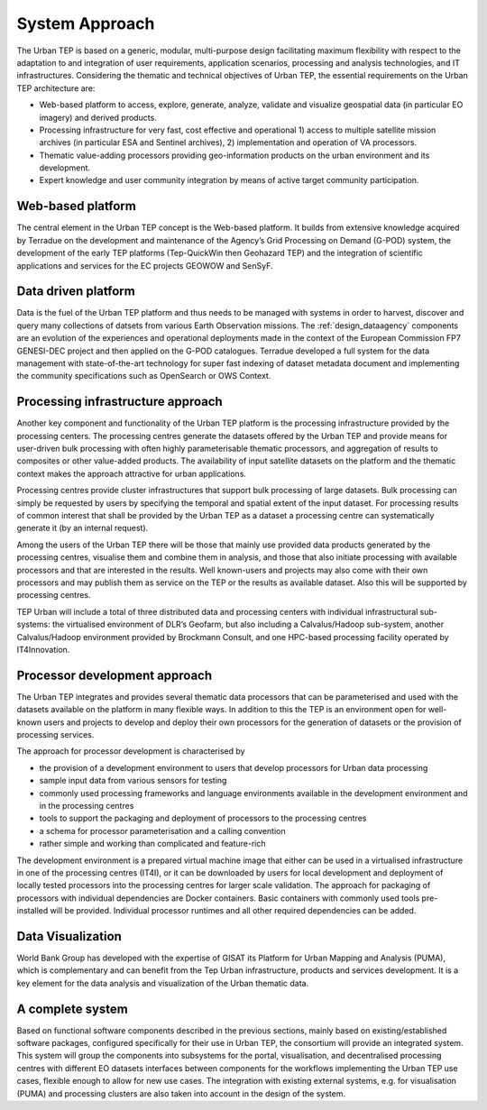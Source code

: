 .. _approach :

System Approach
===============


The Urban TEP is based on a generic, modular, multi-purpose design facilitating
maximum flexibility with respect to the adaptation to and integration of user requirements,
application scenarios, processing and analysis technologies, and IT infrastructures.
Considering the thematic and technical objectives of Urban TEP, the essential
requirements on the Urban TEP architecture are:

- Web-based platform to access, explore, generate, analyze, validate and visualize geospatial data (in particular EO imagery) and derived products.
- Processing infrastructure for very fast, cost effective and operational 
  1) access to multiple satellite mission archives (in particular ESA and Sentinel archives), 
  2) implementation and operation of VA processors.
- Thematic value-adding processors providing geo-information products on the urban environment and its development.
- Expert knowledge and user community integration by means of active target community participation. 


Web-based platform
------------------

The central element in the Urban TEP concept is the Web-based platform. It builds
from extensive knowledge acquired by Terradue on the development and maintenance of the
Agency’s Grid Processing on Demand (G-POD) system, the development of the early TEP platforms (Tep-QuickWin then Geohazard TEP) 
and the integration of scientific applications and services for the EC projects GEOWOW and SenSyF.


Data driven platform
--------------------

Data is the fuel of the Urban TEP platform and thus needs to be managed with systems
in order to harvest, discover and query many collections of datsets from various Earth Observation missions.
The :ref:`design_dataagency` components are an evolution of the experiences and operational deployments
made in the context of the European Commission FP7 GENESI-DEC project and then applied on
the G-POD catalogues. Terradue developed a full system for the data management with state-of-the-art
technology for super fast indexing of dataset metadata document and implementing the community
specifications such as OpenSearch or OWS Context.


Processing infrastructure approach
----------------------------------

Another key component and functionality of the Urban TEP platform is the
processing infrastructure provided by the processing centers. The processing
centres generate the datasets offered by the Urban TEP and provide means for
user-driven bulk processing with often highly parameterisable thematic
processors, and aggregation of results to composites or other value-added
products. The availability of input satellite datasets on the platform and the
thematic context makes the approach attractive for urban applications.

Processing centres provide cluster infrastructures that support bulk processing
of large datasets. Bulk processing can simply be requested by users by
specifying the temporal and spatial extent of the input dataset. For processing
results of common interest that shall be provided by the Urban TEP as a dataset
a processing centre can systematically generate it (by an internal request).

Among the users of the Urban TEP there will be those that mainly use provided
data products generated by the processing centres, visualise them and combine
them in analysis, and those that also initiate processing with available
processors and that are interested in the results. Well known-users and
projects may also come with their own processors and may publish them as
service on the TEP or the results as available dataset. Also this will be
supported by processing centres.

TEP Urban will include a total of three distributed data and processing centers
with individual infrastructural sub-systems: the virtualised environment of
DLR’s Geofarm, but also including a Calvalus/Hadoop sub-system, another
Calvalus/Hadoop environment provided by Brockmann Consult, and one HPC-based
processing facility operated by IT4Innovation.


Processor development approach
------------------------------

The Urban TEP integrates and provides several thematic data processors that can
be parameterised and used with the datasets available on the platform in many
flexible ways. In addition to this the TEP is an environment open for
well-known users and projects to develop and deploy their own processors for
the generation of datasets or the provision of processing services.

The approach for processor development is characterised by

- the provision of a development environment to users that develop processors
  for Urban data processing
- sample input data from various sensors for testing
- commonly used processing frameworks and language environments available in
  the development environment and in the processing centres
- tools to support the packaging and deployment of processors to the processing
  centres
- a schema for processor parameterisation and a calling convention
- rather simple and working than complicated and feature-rich

The development environment is a prepared virtual machine image that either can
be used in a virtualised infrastructure in one of the processing centres
(IT4I), or it can be downloaded by users for local development and deployment
of locally tested processors into the processing centres for larger scale
validation. The approach for packaging of processors with individual
dependencies are Docker containers. Basic containers with commonly used tools
pre-installed will be provided. Individual processor runtimes and
all other required dependencies can be added.


Data Visualization
------------------

World Bank Group has developed with the expertise of GISAT its Platform for Urban Mapping and Analysis (PUMA),
which is complementary and can benefit from the Tep Urban infrastructure, products and services development.
It is a key element for the data analysis and visualization of the Urban thematic data.



A complete system
-----------------

Based on functional software components described in the previous sections, mainly based on existing/established software packages, configured specifically for their use in Urban TEP, the consortium will provide an integrated system. This system will group the components into subsystems for the portal, visualisation, and decentralised processing centres with different EO datasets interfaces between components for the workflows implementing the Urban TEP use cases, flexible enough to allow for new use cases. The integration with existing external systems, e.g. for visualisation (PUMA) and processing clusters are also taken into account in the design of the system.

